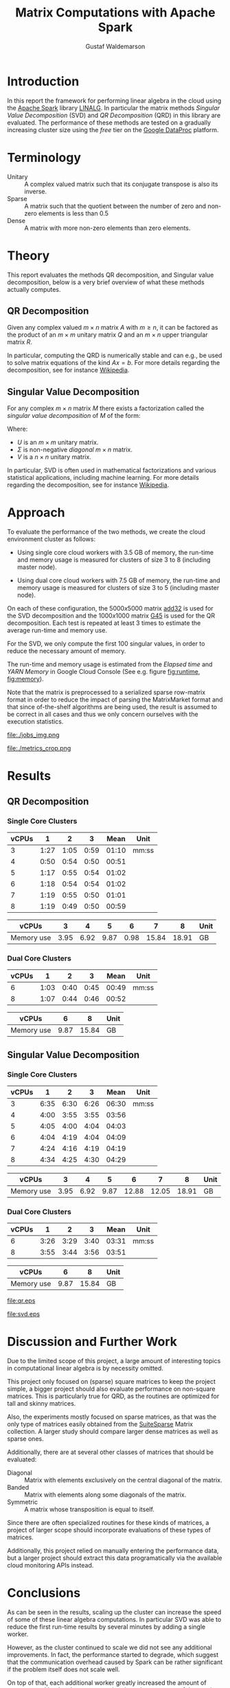 #+TITLE: Matrix Computations with Apache Spark
#+AUTHOR: Gustaf Waldemarson

* Introduction

  In this report the framework for performing linear algebra in the cloud using
  the [[https://spark.apache.org/][Apache Spark]] library [[https://spark.apache.org/docs/1.5.1/api/java/org/apache/spark/mllib/linalg/package-frame.html][LINALG]]. In particular the matrix methods /Singular
  Value Decomposition/ (SVD) and /QR Decomposition/ (QRD) in this library are
  evaluated. The performance of these methods are tested on a gradually
  increasing cluster size using the /free/ tier on the [[https://cloud.google.com/dataproc/][Google DataProc]] platform.

  # In particular, the performance received is compared against that of a local
  # machine, to evaluate if the cloud can provide any beneficial speed-up using
  # the /free/ tier on the Google DataProc platform (CITE).

* Terminology

  - Unitary :: A complex valued matrix such that its conjugate transpose is also
               its inverse.
  - Sparse  :: A matrix such that the quotient between the number of zero and
               non-zero elements is less than $0.5$
  - Dense   :: A matrix with more non-zero elements than zero elements.
  # - (S)GEMM :: (Single Precision floating point) General Matrix Multiplication.
  # - $O(n)$  :: Big-O-notation for approximating the complexity of algorithms by
  #              removing all factors but the most dominating one.

* Theory

  This report evaluates the methods QR decomposition, and Singular value
  decomposition, below is a very brief overview of what these methods actually
  computes.

** QR Decomposition

   Given any complex valued $m \times n$ matrix $A$ with $m \geq n$, it can be
   factored as the product of an $m \times m$ unitary matrix $Q$ and an $m
   \times n$ upper triangular matrix $R$.

   In particular, computing the QRD is numerically stable and can e.g., be used
   to solve matrix equations of the kind $Ax = b$. For more details regarding
   the decomposition, see for instance [[https://en.wikipedia.org/wiki/QR_decomposition][Wikipedia]].

** Singular Value Decomposition

   For any complex $m \times n$ matrix $M$ there exists a factorization called
   the /singular value decomposition/ of $M$ of the form:

   \begin{displaymath}
   M = U \Sigma V^{*}
   \end{displaymath}

   Where:

   - $U$ is an $m \times m$ unitary matrix.
   - $\Sigma$ is non-negative /diagonal/ $m \times n$ matrix.
   - $V$ is a $n \times n$ unitary matrix.

   In particular, SVD is often used in mathematical factorizations and various
   statistical applications, including machine learning. For more details
   regarding the decomposition, see for instance [[https://en.wikipedia.org/wiki/Singular_value_decomposition][Wikipedia]].

* Approach

  # To evaluate the performance of matrix multiplication running on cloud
  # computers the results will be compared with those of a local machine (A Lenovo
  # T480s laptop, with an Intel(R) Core(TM) i7-8650U CPU @ 1.90GHz).

  To evaluate the performance of the two methods, we create the cloud
  environment cluster as follows:

  - Using single core cloud workers with 3.5 GB of memory, the run-time and
    memory usage is measured for clusters of size 3 to 8 (including master
    node).

  - Using dual core cloud workers with 7.5 GB of memory, the run-time and memory
    usage is measured for clusters of size 3 to 5 (including master node).

  On each of these configuration, the $5000x5000$ matrix [[https://sparse.tamu.edu/Hamm/add32][add32]] is used for the
  SVD decomposition and the $1000x1000$ matrix [[https://sparse.tamu.edu/Gset/G45][G45]] is used for the QR
  decomposition. Each test is repeated at least 3 times to estimate the average
  run-time and memory use.

  For the SVD, we only compute the first 100 singular values, in order to reduce
  the necessary amount of memory.

  The run-time and memory usage is estimated from the /Elapsed time/ and /YARN
  Memory/ in Google Cloud Console (See e.g. figure [[fig:runtime]], [[fig:memory]]).

  Note that the matrix is preprocessed to a serialized sparse row-matrix format
  in order to reduce the impact of parsing the MatrixMarket format and that
  since of-the-shelf algorithms are being used, the result is assumed to be
  correct in all cases and thus we only concern ourselves with the execution
  statistics.

  #+CAPTION: Example of the view the run-time use was extracted from.
  #+NAME: fig:runtime
  file:./jobs_img.png

  #+CAPTION: Example of the view the memory use was extracted from.
  #+NAME: fig:memory
  file:./metrics_crop.png

* Results

** QR Decomposition

*** Single Core Clusters

    #+TBLNAME: qr-rt-sc-table
    | vCPUs |    1 |    2 |    3 |  Mean | Unit  |
    |-------+------+------+------+-------+-------|
    |     3 | 1:27 | 1:05 | 0:59 | 01:10 | mm:ss |
    |     4 | 0:50 | 0:54 | 0:50 | 00:51 |       |
    |     5 | 1:17 | 0:55 | 0:54 | 01:02 |       |
    |     6 | 1:18 | 0:54 | 0:54 | 01:02 |       |
    |     7 | 1:19 | 0:55 | 0:50 | 01:01 |       |
    |     8 | 1:19 | 0:49 | 0:50 | 00:59 |       |
    #+TBLFM: $5=vmean($2..$4);UE

    #+TBLNAME: qr-mem-sc-table
    | vCPUs      |    3 |    4 |    5 |    6 |     7 |     8 | Unit |
    |------------+------+------+------+------+-------+-------+------|
    | Memory use | 3.95 | 6.92 | 9.87 | 0.98 | 15.84 | 18.91 | GB   |

*** Dual Core Clusters

    #+TBLNAME: qr-rt-dc-table
    | vCPUs |    1 |    2 |    3 |  Mean | Unit  |
    |-------+------+------+------+-------+-------|
    |     6 | 1:03 | 0:40 | 0:45 | 00:49 | mm:ss |
    |     8 | 1:07 | 0:44 | 0:46 | 00:52 |       |
    #+TBLFM: $5=vmean($2..$4);UE

    #+TBLNAME: qr-mem-dc-table
    | vCPUs      |    6 |     8 | Unit |
    |------------+------+-------+------|
    | Memory use | 9.87 | 15.84 | GB   |

** Singular Value Decomposition

*** Single Core Clusters

    #+TBLNAME: svd-rt-sc-table
    | vCPUs |    1 |    2 |    3 |  Mean | Unit  |
    |-------+------+------+------+-------+-------|
    |     3 | 6:35 | 6:30 | 6:26 | 06:30 | mm:ss |
    |     4 | 4:00 | 3:55 | 3:55 | 03:56 |       |
    |     5 | 4:05 | 4:00 | 4:04 | 04:03 |       |
    |     6 | 4:04 | 4:19 | 4:04 | 04:09 |       |
    |     7 | 4:24 | 4:16 | 4:19 | 04:19 |       |
    |     8 | 4:34 | 4:25 | 4:30 | 04:29 |       |
    #+TBLFM: $5=vmean($2..$4);UE

    #+TBLNAME: svd-mem-sc-table
    | vCPUs      |    3 |    4 |    5 |     6 |     7 |     8 | Unit |
    |------------+------+------+------+-------+-------+-------+------|
    | Memory use | 3.95 | 6.92 | 9.87 | 12.88 | 12.05 | 18.91 | GB   |

*** Dual Core Clusters

    #+TBLNAME: svd-rt-dc-table
    | vCPUs |    1 |    2 |    3 |  Mean | Unit  |
    |-------+------+------+------+-------+-------|
    |     6 | 3:26 | 3:29 | 3:40 | 03:31 | mm:ss |
    |     8 | 3:55 | 3:44 | 3:56 | 03:51 |       |
    #+TBLFM: $5=vmean($2..$4);UE

    #+TBLNAME: svd-mem-dc-table
    | vCPUs      |    6 |     8 | Unit |
    |------------+------+-------+------|
    | Memory use | 9.87 | 15.84 | GB   |


    #+BEGIN_SRC gnuplot :var sc=qr-rt-sc-table dc=qr-rt-dc-table :exports results :file qr.eps
reset
set title "QR Decomposition Performance"
set xlabel "Cluster Size (vCPUs)"
set xtics 1,1,8
set ylabel "Time (mm:ss)"
set ydata time
set timefmt "%M:%S"
plot sc u 1:5 with lp lw 2 title "Single Core", dc u 1:5 w lp lw 2 title "Dual Core"
    #+END_SRC

    #+RESULTS:
    [[file:qr.eps]]

    #+BEGIN_SRC gnuplot :var sc=svd-rt-sc-table dc=svd-rt-dc-table :exports results :file svd.eps
reset
set title "SVD Performance"
set xlabel "Cluster Size (vCPUs)"
set xtics 1,1,8
set ylabel "Time (mm:ss)"
set ydata time
set timefmt "%M:%S"
plot sc u 1:5 with lp lw 2 title "Single Core", dc u 1:5 w lp lw 2 title "Dual Core"
    #+END_SRC

    #+RESULTS:
    [[file:svd.eps]]


* Discussion and Further Work

  Due to the limited scope of this project, a large amount of interesting topics
  in computational linear algebra is by necessity omitted.

  # To begin, it would be very interesting to see how matrix multiplication
  # perform on GPUs and by extension, on GPUs in the cloud. This is a significant
  # topic in itself since performance can vary greatly depending on the
  # vendors. (NEEDS CITE).

  This project only focused on (sparse) square matrices to keep the project
  simple, a bigger project should also evaluate performance on non-square
  matrices. This is particularly true for QRD, as the routines are optimized for
  tall and skinny matrices.

  Also, the experiments mostly focused on sparse matrices, as that was the only
  type of matrices easily obtained from the [[https://sparse.tamu.edu/][SuiteSparse]] Matrix collection. A
  larger study should compare larger dense matrices as well as sparse ones.

  Additionally, there are at several other classes of matrices that should be
  evaluated:

  - Diagonal  :: Matrix with elements exclusively on the central diagonal of the
                 matrix.
  - Banded    :: Matrix with elements along some diagonals of the matrix.
  - Symmetric :: A matrix whose transposition is equal to itself.

  Since there are often specialized routines for these kinds of matrices, a
  project of larger scope should incorporate evaluations of these types of
  matrices.

  Additionally, this project relied on manually entering the performance data,
  but a larger project should extract this data programatically via the
  available cloud monitoring APIs instead.


* Conclusions

  As can be seen in the results, scaling up the cluster can increase the speed
  of some of these linear algebra computations. In particular SVD was able to
  reduce the first run-time results by several minutes by adding a single
  worker.

  However, as the cluster continued to scale we did not see any additional
  improvements. In fact, the performance started to degrade, which suggest that
  the communication overhead caused by Spark can be rather significant if the
  problem itself does not scale well.

  On top of that, each additional worker greatly increased the amount of memory
  used by the cluster, suggesting that a large amount of the matrix has to be
  replicated across the workers, which might end up being a limiting factor for
  other data-intensive applications.

  Also, the choice of matrix for the QR decomposition seems to be rather
  poor. The routine did not really scale with the number of workers/cores and
  similarly to SVD, the memory use only increased after adding additional
  workers. In fact, QRD appears to be almost entirely memory bound for square
  matrices of this kind.

  Additionally, the runtime for QRD was short enough that the Google Metric
  Explorer occasionally failed to sample the peak memory use which explains why
  some worker configuration sometimes use significantly less memory.

  Thus, while it can be worthwhile scale up this kind of cluster for these
  applications to improve the performance, one should keep in mind that scaling
  up the cluster also increases the cost of running it so it seems like it is a
  good idea to scale the cluster to an appropriate size in relation to the
  intended input data. In our case, this means creating a cluster of 4 vCPUs, as
  performance did not improve beyond that point.

  On a separate note, one interesting aspect of the cloud environment was that
  the first job submitted to the cluster almost always ran for about 30% longer
  (as can be seen for the QRD jobs). This is likely caused by the inactive
  cluster being initialized, but is in interesting observation nonetheless.

  Finally, dual-core or multi-core configuration /might/ be useful as they
  provide more memory but for this particular application and input, the
  /performance/ benefit was negligible. Cost-wise however, it may be more
  beneficial to use other configurations.


* GitHub Sources

  The code used for this project is available here:
  [[https://github.com/Xaldew/wasp-cc]]. It is structured roughly as follows:

  - ~src/~       :: Contains the /main/ collection of source code.
  - ~report/~    :: Contains the source for this report.
  - ~scripts/~   :: Contains various support scripts for working with the cloud.
  - ~tutorials/~ :: Contains test scripts.
  - ~data/~      :: Contains test data.


* Comments on the Assignment

  In general, the assignment was not particularly hard, but the lack of
  directions made it a bit unclear what results were actually desired. Also, the
  general lack of good examples for running Spark on Google Cloud made this
  assignment more vexing than necessary.

  At the time of writing, the Google Cloud platform is massive, and contains
  many confusing and often contradictory terms. To make matters worse: Doing
  something wrong can result in a significant loss of real money. Thus clear
  directions should be prioritized.

  # Thus, simply pointing us to the front page of Google DataProc and telling us
  # to "get crackin'" is absolutely the wrong approach for this kind of project.

  # Also, what is exactly is "Matrix computations"? While I'm all for open-ended
  # questions and open investigations in research topics, this is unnecessarily
  # vague. Either be frank to the students and ask them to choose one kind of
  # matrix computation to study or explicitly state what computations one should
  # investigate.

  Moreover, the instructions strongly suggest using preemptible instances. But,
  when you dig into the documentations for the "free" instances you notice that
  you are required to use 1 master and at least 2 nodes *normal* worker
  nodes. And, since you are limited 8 vCPUs in *total* it is not worthwhile to
  try to fit preemptible instances into this quota. For a task like this it just
  adds complexity and should simply be omitted.

  Additionally, all given examples are mostly a collection of examples of how to
  perform *functional programming* and not cloud computing. A lot of details
  regarding how to host/transfer large datasets is completely missing. This is
  difficult part of this assignment, not how to compose functions.

  # Regarding the SuiteSparse Matrix collection: This struck me as rather odd
  # choice of dataset-source since it almost exclusively contains sparse matrices,
  # meaning that the type of matrices and computations we can investigate is
  # drastically limited.

  # Additionally, for larger matrices it became increasingly difficult to find two
  # different matrices of the same dimensions, which would force us the either
  # truncate some other matrix and make notes of that, or only perform
  # matrix-squaring instead of multiplying.

  # To make matters worse, the behavior of matrix-multiplication differs
  # significantly depending on which kind of matrices one is operating on, meaning
  # that final results are extremely dependent on the user choices. This makes it
  # very hard to design a proper experiment and draw reasonable conclusions from
  # the results.
